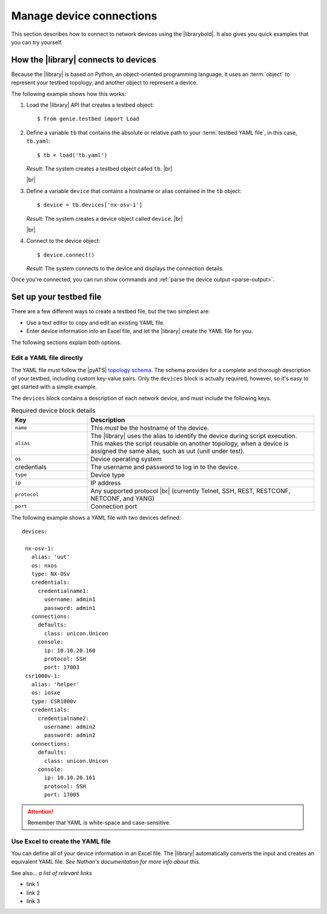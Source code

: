 Manage device connections
=============================
This section describes how to connect to network devices using the |librarybold|. It also gives you quick examples that you can try yourself.

How the |library| connects to devices
-------------------------------------
Because the |library| is based on Python, an object-oriented programming language, it uses an :term:`object` to represent your testbed topology, and another object to represent a device.

The following example shows how this works:

#. Load the |library| API that creates a testbed object::

    $ from genie.testbed import Load

#. Define a variable ``tb`` that contains the absolute or relative path to your :term:`testbed YAML file`, in this case, ``tb.yaml``::

    $ tb = load('tb.yaml')

   *Result*: The system creates a testbed object called ``tb``. |br|

   |br|

#. Define a variable ``device`` that contains a hostname or alias contained in the ``tb`` object::

    $ device = tb.devices['nx-osv-1']

   *Result*: The system creates a device object called ``device``. |br|

   |br|

#. Connect to the device object::

    $ device.connect()

   *Result*: The system connects to the device and displays the connection details.

Once you're connected, you can run show commands and :ref:`parse the device output <parse-output>`. 


.. _manageconnections-setup-testbed:

Set up your testbed file
------------------------------
There are a few different ways to create a testbed file, but the two simplest are:

* Use a text editor to copy and edit an existing YAML file.
* Enter device information into an Excel file, and let the |library| create the YAML file for you.

The following sections explain both options.

Edit a YAML file directly
^^^^^^^^^^^^^^^^^^^^^^^^^
The YAML file must follow the |pyATS| `topology schema <https://developer.cisco.com/docs/pyats/api/>`_. The schema provides for a complete and thorough description of your testbed, including custom key-value pairs. Only the ``devices`` block is actually required, however, so it's easy to get started with a simple example.

The ``devices`` block contains a description of each network device, and must include the following keys.

.. csv-table:: Required device block details
    :header: "Key", "Description"
    :widths: 25 75

    "``name``", "This *must* be the hostname of the device."
    "``alias``", "The |library| uses the alias to identify the device during script execution. This makes the script reusable on another topology, when a device is assigned the same alias, such as uut (unit under test)."
    "``os``", "Device operating system"
    "credentials", "The username and password to log in to the device."
    "``type``", "Device type"
    "``ip``", "IP address"
    "``protocol``", "Any supported protocol |br| (currently Telnet, SSH, REST, RESTCONF, NETCONF, and YANG)"
    "``port``", "Connection port"
 

The following example shows a YAML file with two devices defined::

  devices:

   nx-osv-1:
     alias: 'uut'
     os: nxos
     type: NX-OSv
     credentials:
       credentialname1:
         username: admin1
         password: admin1
     connections:
       defaults:
         class: unicon.Unicon
       console:
         ip: 10.10.20.160
         protocol: SSH
         port: 17003
   csr1000v-1:
     alias: 'helper'
     os: iosxe
     type: CSR1000v
     credentials:
       credentialname2:
         username: admin2
         password: admin2
     connections:
       defaults:
         class: unicon.Unicon
       console:
         ip: 10.10.20.161
         protocol: SSH
         port: 17005


.. attention:: Remember that YAML is white-space and case-sensitive.

Use Excel to create the YAML file
^^^^^^^^^^^^^^^^^^^^^^^^^^^^^^^^^^
You can define all of your device information in an Excel file. The |library| automatically converts the input and creates an equivalent YAML file. *See Nathan's documentation for more info about this.*



See also...
*a list of relevant links*

* link 1
* link 2
* link 3










